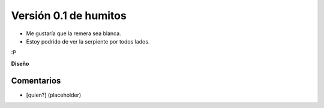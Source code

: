 
Versión 0.1 de humitos
======================

* Me gustaría que la remera sea blanca.

* Estoy podrido de ver la serpiente por todos lados.

:P

.. image:: /images/RemerasV2/humitos1/humitos01.png

**Diseño**



Comentarios
-----------

* [quien?] (placeholder)

